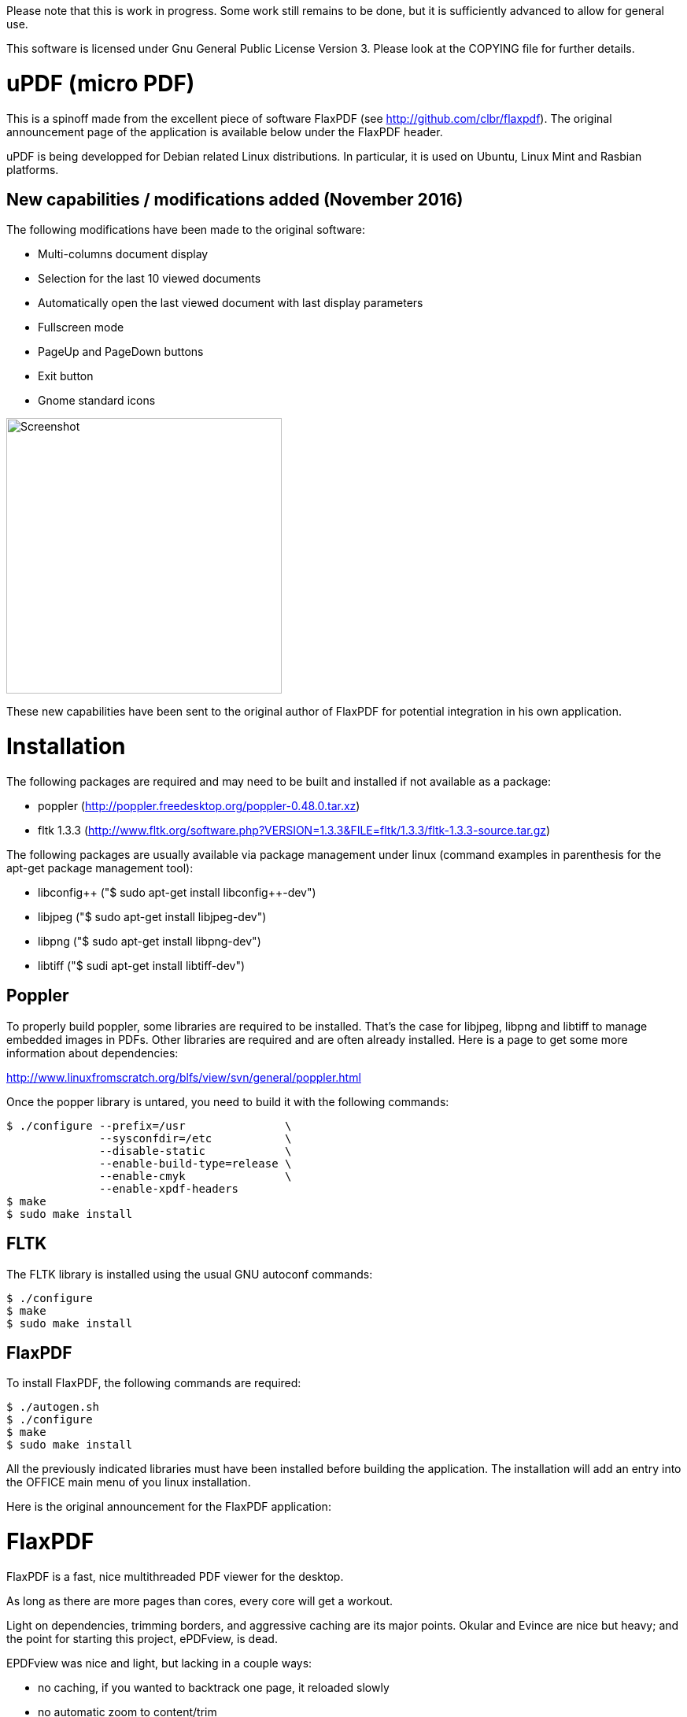 
Please note that this is work in progress. Some work still remains to be done, 
but it is sufficiently advanced to allow for general use.

This software is licensed under Gnu General Public License Version 3. Please look
at the COPYING file for further details.


uPDF (micro PDF)
================

This is a spinoff made from the excellent piece of software FlaxPDF
(see http://github.com/clbr/flaxpdf). The original announcement 
page of the application is available below under the FlaxPDF header. 

uPDF is being developped for Debian related Linux distributions. In particular, it is
used on Ubuntu, Linux Mint and Rasbian platforms. 


New capabilities / modifications added (November 2016)
------------------------------------------------------

The following modifications have been made to the original software:

- Multi-columns document display
- Selection for the last 10 viewed documents
- Automatically open the last viewed document with last display parameters
- Fullscreen mode
- PageUp and PageDown buttons
- Exit button 
- Gnome standard icons

image::screenshot.png[Screenshot,350,350,align="center"]


These new capabilities have been sent to the original author of FlaxPDF for potential
integration in his own application. 


Installation
============

The following packages are required and may need to be built and installed if not
available as a package:

- poppler (http://poppler.freedesktop.org/poppler-0.48.0.tar.xz)
- fltk 1.3.3 (http://www.fltk.org/software.php?VERSION=1.3.3&FILE=fltk/1.3.3/fltk-1.3.3-source.tar.gz)

The following packages are usually available via package management under linux (command
examples in parenthesis for the apt-get package management tool):

- libconfig{plus}{plus} ("$ sudo apt-get install libconfig{plus}{plus}-dev")
- libjpeg ("$ sudo apt-get install libjpeg-dev")
- libpng ("$ sudo apt-get install libpng-dev")
- libtiff ("$ sudi apt-get install libtiff-dev")

Poppler
-------

To properly build poppler, some libraries are required to be installed. That's the case for
libjpeg, libpng and libtiff to manage embedded images in PDFs. Other libraries are required 
and are often already installed. Here is a page to get some more information about dependencies:

http://www.linuxfromscratch.org/blfs/view/svn/general/poppler.html

Once the popper library is untared, you need to build it with the following commands:

------------------------------------------
$ ./configure --prefix=/usr               \
              --sysconfdir=/etc           \
              --disable-static            \
              --enable-build-type=release \
              --enable-cmyk               \
              --enable-xpdf-headers
$ make
$ sudo make install
------------------------------------------

FLTK
----

The FLTK library is installed using the usual GNU autoconf commands:

--------------------
$ ./configure
$ make
$ sudo make install
--------------------

FlaxPDF
-------

To install FlaxPDF, the following commands are required:

--------------------
$ ./autogen.sh
$ ./configure
$ make
$ sudo make install
--------------------

All the previously indicated libraries must have been installed before building 
the application. The installation will add an entry into the OFFICE main menu of you 
linux installation.

Here is the original announcement for the FlaxPDF application:

FlaxPDF
=======

FlaxPDF is a fast, nice multithreaded PDF viewer for the desktop.

As long as there are more pages than cores, every core will get a workout.

Light on dependencies, trimming borders, and aggressive caching are
its major points. Okular and Evince are nice but heavy; and the point
for starting this project, ePDFview, is dead.

EPDFview was nice and light, but lacking in a couple ways:

- no caching, if you wanted to backtrack one page, it reloaded slowly
- no automatic zoom to content/trim

Now with my main PDF viewer being dead, why not build a fresh one with
those two itches scratched?

Requirements
------------

Poppler, LZO, Config{plus}{plus}, and FLTK 1.3.

Comparison
----------

Evince 3.10.3, FlaxPDF 0.6.1 and ePDFview 0.1.8 were tested. The same
document was scrolled repeatedly to check the cpu usage, the binary size
was measured, as well as RAM use.

		CPU		RAM		Binary
Evince		90%		56.8 MB		507 KB (evince + libpdfdocument.so)
ePDFView	72%		46.3 MB		124 KB
FlaxPDF		57% (5% *)	36.5 MB		45 KB

* To be fair to all, these measurements were done using the Vesa driver.
FlaxPDF, as the only one of the three, is able to take advantage of the GPU,
dropping its CPU use when scrolling to 5% (tested on radeon).

